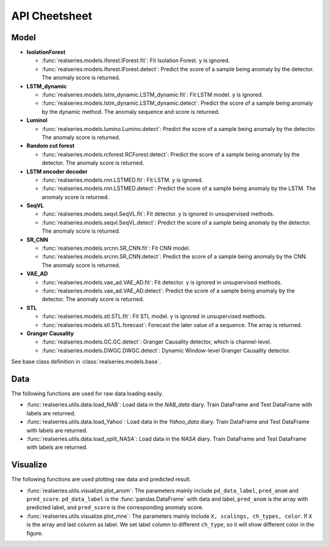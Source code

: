 API Cheetsheet
==============

Model
-----

- **IsolationForest**

  * :func:`realseries.models.iforest.IForest.fit`: Fit Isolation Forest. y is
    ignored.
  * :func:`realseries.models.iforest.IForest.detect`: Predict the score of a
    sample being anomaly by the detector. The anomaly score is returned.

- **LSTM_dynamic**

  * :func:`realseries.models.lstm_dynamic.LSTM_dynamic.fit`: Fit LSTM model. y
    is ignored.
  * :func:`realseries.models.lstm_dynamic.LSTM_dynamic.detect`: Predict the
    score of a sample being anomaly by the dynamic method. The anomaly sequence
    and score is returned.

- **Luminol**

  * :func:`realseries.models.lumino.Lumino.detect`: Predict the score of a
    sample being anomaly by the detector. The anomaly score is returned.

- **Random cut forest**

  * :func:`realseries.models.rcforest.RCForest.detect`: Predict the score of a
    sample being anomaly by the detector. The anomaly score is returned.

- **LSTM encoder decoder**

  * :func:`realseries.models.rnn.LSTMED.fit`: Fit LSTM. y is ignored.
  * :func:`realseries.models.rnn.LSTMED.detect`: Predict the score of a
    sample being anomaly by the LSTM. The anomaly score is returned.

- **SeqVL**

  * :func:`realseries.models.seqvl.SeqVL.fit`: Fit detector. y is ignored
    in unsupervised methods.
  * :func:`realseries.models.seqvl.SeqVL.detect`: Predict the score of a
    sample being anomaly by the detector. The anomaly score is returned.

- **SR_CNN**

  * :func:`realseries.models.srcnn.SR_CNN.fit`: Fit CNN model.
  * :func:`realseries.models.srcnn.SR_CNN.detect`: Predict the score of a
    sample being anomaly by the CNN. The anomaly score is returned.

- **VAE_AD**

  * :func:`realseries.models.vae_ad.VAE_AD.fit`: Fit detector. y is ignored
    in unsupervised methods.
  * :func:`realseries.models.vae_ad.VAE_AD.detect`: Predict the score of a
    sample being anomaly by the detector. The anomaly score is returned.

- **STL**

  * :func:`realseries.models.stl.STL.fit`: Fit STL model. y is ignored
    in unsupervised methods.
  * :func:`realseries.models.stl.STL.forecast`: Forecast the later value of a
    sequence. The array is returned.

- **Granger Causality**

  * :func:`realseries.models.GC.GC.detect`: Granger Causality detector, which is channel-level.
  * :func:`realseries.models.DWGC.DWGC.detect`: Dynamic Window-level Granger Causality detector.

See base class definition in :class:`realseries.models.base`.

Data
----

The following functions are used for raw data loading easily.

* :func:`realseries.utils.data.load_NAB`: Load data in the `NAB_data` diary.
  Train DataFrame and Test DataFrame with labels are returned.

* :func:`realseries.utils.data.load_Yahoo`: Load data in the `Yahoo_data`
  diary. Train DataFrame and Test DataFrame with labels are returned.

* :func:`realseries.utils.data.load_split_NASA`: Load data in the `NASA`
  diary. Train DataFrame and Test DataFrame with labels are returned.

Visualize
---------

The following functions are used plotting raw data and predicted result.

* :func:`realseries.utils.visualize.plot_anom`: The parameters mainly include
  ``pd_data_label``, ``pred_anom`` and ``pred_score``. ``pd_data_label`` is the
  :func:`pandas.DataFrame` with data and label, ``pred_anom`` is the array with
  predicted label, and ``pred_score`` is the corresponding anomaly score.

* :func:`realseries.utils.visualize.plot_mne`: The parameters mainly include
  ``X, scalings, ch_types, color``. If ``X`` is the array and last column as label.
  We set label column to different ``ch_type``, so it will show different color in
  the figure.

